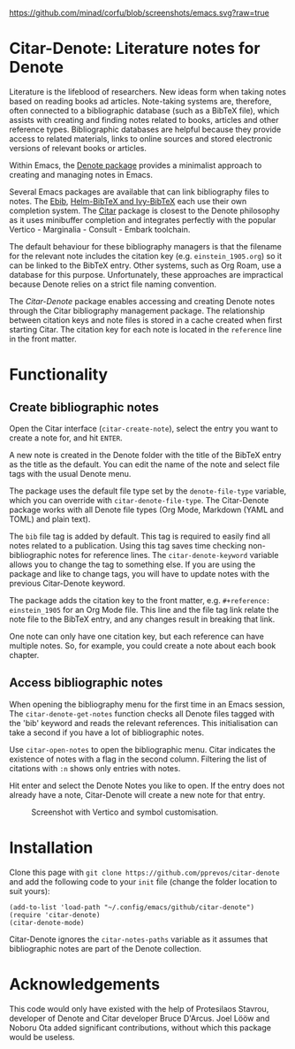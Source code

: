 [[https://github.com/minad/corfu/blob/screenshots/emacs.svg?raw=true]]

* Citar-Denote: Literature notes for Denote
Literature is the lifeblood of researchers. New ideas form when taking notes based on reading books ad articles. Note-taking systems are, therefore, often connected to a bibliographic database (such as a BibTeX file), which assists with creating and finding notes related to books, articles and other reference types. Bibliographic databases are helpful because they provide access to related materials, links to online sources and stored electronic versions of relevant books or articles.

Within Emacs, the [[https://protesilaos.com/emacs/denote][Denote package]] provides a minimalist approach to creating and managing notes in Emacs.

Several Emacs packages are available that can link bibliography files to notes. The [[https://joostkremers.github.io/ebib/][Ebib]], [[https://github.com/tmalsburg/helm-bibtex][Helm-BibTeX and Ivy-BibTeX]] each use their own completion system. The [[https://github.com/emacs-citar/citar][Citar]] package is closest to the Denote philosophy as it uses minibuffer completion and integrates perfectly with the popular Vertico - Marginalia - Consult - Embark toolchain.

The default behaviour for these bibliography managers is that the filename for the relevant note includes the citation key (e.g. =einstein_1905.org=) so it can be linked to the BibTeX entry. Other systems, such as Org Roam, use a database for this purpose. Unfortunately, these approaches are impractical because Denote relies on a strict file naming convention.

The /Citar-Denote/ package enables accessing and creating Denote notes through the Citar bibliography management package. The relationship between citation keys and note files is stored in a cache created when first starting Citar. The citation key for each note is located in the =reference= line in the front matter.

* Functionality
** Create bibliographic notes
Open the Citar interface (=citar-create-note=), select the entry you want to create a note for, and hit =ENTER=.

A new note is created in the Denote folder with the title of the BibTeX entry as the title as the default. You can edit the name of the note and select file tags with the usual Denote menu.

The package uses the default file type set by the =denote-file-type= variable, which you can override with =citar-denote-file-type=. The Citar-Denote package works with all Denote file types (Org Mode, Markdown (YAML and TOML) and plain text).

The =bib= file tag is added by default. This tag is required to easily find all notes related to a publication. Using this tag saves time checking non-bibliographic notes for reference lines. The =citar-denote-keyword= variable allows you to change the tag to something else. If you are using the package and like to change tags, you will have to update notes with the previous Citar-Denote keyword.

The package adds the citation key to the front matter, e.g. =#+reference: einstein_1905= for an Org Mode file. This line and the file tag link relate the note file to the BibTeX entry, and any changes result in breaking that link.

One note can only have one citation key, but each reference can have multiple notes. So, for example, you could create a note about each book chapter. 

** Access bibliographic notes
When opening the bibliography menu for the first time in an Emacs session, The =citar-denote-get-notes= function checks all Denote files tagged with the 'bib' keyword and reads the relevant references. This initialisation can take a second if you have a lot of bibliographic notes.

Use =citar-open-notes= to open the bibliographic menu. Citar indicates the existence of notes with a flag in the second column. Filtering the list of citations with =:n= shows only entries with notes.

Hit enter and select the Denote Notes you like to open. If the entry does not already have a note, Citar-Denote will create a new note for that entry.

#+caption: Screenshot with Vertico and symbol customisation.
[[file:citar-menu.png]]

* Installation
Clone this page with =git clone https://github.com/pprevos/citar-denote= and add the following code to your =init= file (change the folder location to suit yours):

#+begin_src elisp
  (add-to-list 'load-path "~/.config/emacs/github/citar-denote")
  (require 'citar-denote)
  (citar-denote-mode)
#+end_src

Citar-Denote ignores the =citar-notes-paths= variable as it assumes that bibliographic notes are part of the Denote collection.

* Acknowledgements
This code would only have existed with the help of Protesilaos Stavrou, developer of Denote and Citar developer Bruce D'Arcus. Joel Lööw and Noboru Ota added significant contributions, without which this package would be useless.

